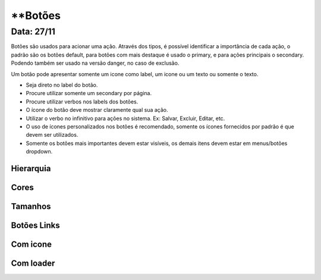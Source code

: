 ===========================
**Botões
===========================

---------------
Data: 27/11
---------------

Botões são usados para acionar uma ação. Através dos tipos, é possível identificar a importância de cada ação, o padrão são os botões default, para botões com mais destaque é usado o primary, e para ações principais o secondary. Podendo também ser usado na versão danger, no caso de exclusão.

Um botão pode apresentar somente um icone como label, um icone ou um texto ou somente o texto.

- Seja direto no label do botão.
- Procure utilizar somente um secondary por página.
- Procure utilizar verbos nos labels dos botões.
- O ícone do botão deve mostrar claramente qual sua ação.
- Utilizar o verbo no infinitivo para ações no sistema. Ex: Salvar, Excluir, Editar, etc.
- O uso de ícones personalizados nos botões é recomendado, somente os ícones fornecidos por padrão é que devem ser utilizados.
- Somente os botões mais importantes devem estar visíveis, os demais itens devem estar em menus/botões dropdown.

Hierarquia
===========


Cores
===========


Tamanhos
===========

Botões Links
============

Com icone
===========


Com loader
===========
